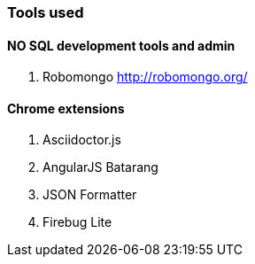 ### Tools used

#### NO SQL development tools and admin

. Robomongo http://robomongo.org/

#### Chrome extensions

. Asciidoctor.js
. AngularJS Batarang
. JSON Formatter
. Firebug Lite


